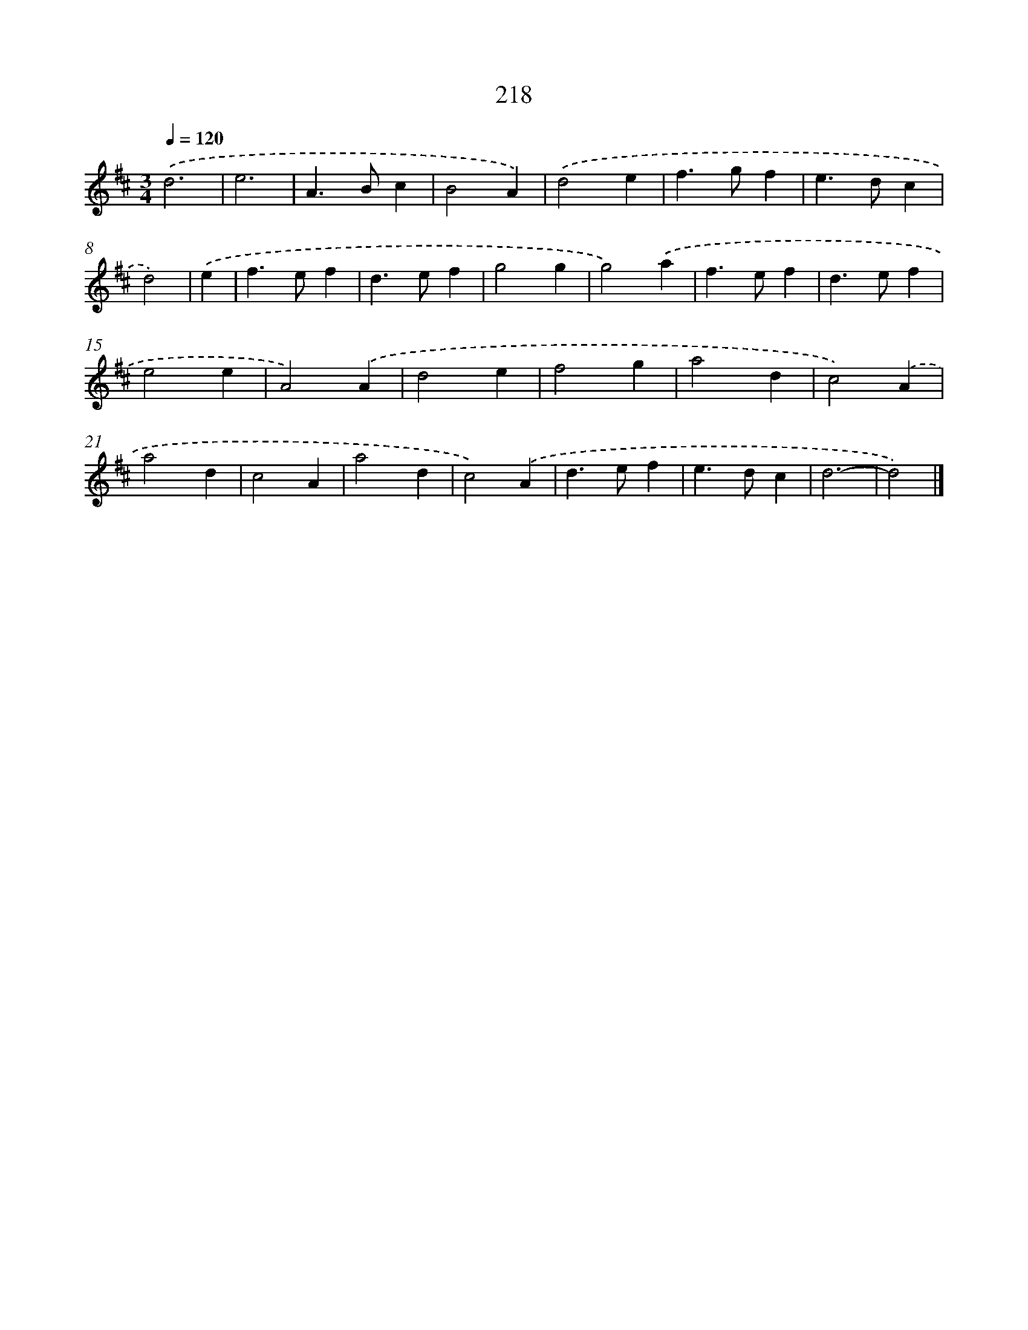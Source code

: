 X: 7905
T: 218
%%abc-version 2.0
%%abcx-abcm2ps-target-version 5.9.1 (29 Sep 2008)
%%abc-creator hum2abc beta
%%abcx-conversion-date 2018/11/01 14:36:42
%%humdrum-veritas 587840425
%%humdrum-veritas-data 3245041842
%%continueall 1
%%barnumbers 0
L: 1/4
M: 3/4
Q: 1/4=120
K: D clef=treble
.('d3 |
e3 |
A>Bc |
B2A) |
.('d2e |
f>gf |
e>dc |
d2) |
.('e [I:setbarnb 9]|
f>ef |
d>ef |
g2g |
g2).('a |
f>ef |
d>ef |
e2e |
A2).('A |
d2e |
f2g |
a2d |
c2).('A |
a2d |
c2A |
a2d |
c2).('A |
d>ef |
e>dc |
d3- |
d2) |]
